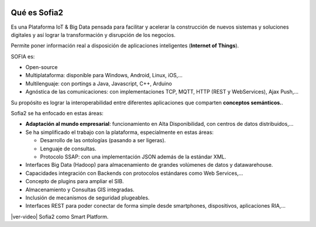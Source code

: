 .. figure::  ./images/logo_sofia2_grande.png
 :align:   center
 
Qué es Sofia2
=============

Es una Plataforma IoT & Big Data pensada para facilitar y acelerar la construcción de nuevos sistemas y soluciones digitales y así lograr la transformación y disrupción de los negocios.

Permite poner información real a disposición de aplicaciones inteligentes (**Internet of Things**).

SOFIA es:

-  Open-source

-  Multiplataforma: disponible para Windows, Android, Linux, iOS,…

-  Multilenguaje: con portings a Java, Javascript, C++, Arduino

-  Agnóstica de las comunicaciones: con implementaciones TCP, MQTT, HTTP (REST y WebServices), Ajax Push,…

Su propósito es lograr la interoperabilidad entre diferentes aplicaciones que comparten **conceptos semánticos.**.


Sofia2 se ha enfocado en estas áreas:

-  **Adaptación al mundo empresarial**: funcionamiento en Alta Disponibilidad, con centros de datos distribuidos,…

-  Se ha simplificado el trabajo con la plataforma, especialmente en estas áreas:

   -  Desarrollo de las ontologías (pasando a ser ligeras).

   -  Lenguaje de consultas.

   -  Protocolo SSAP: con una implementación JSON además de la estándar XML.

-  Interfaces Big Data (Hadoop) para almacenamiento de grandes volúmenes de datos y datawarehouse.

-  Capacidades integración con Backends con protocolos estándares como Web Services,…

-  Concepto de plugins para ampliar el SIB.

-  Almacenamiento y Consultas GIS integradas.

-  Inclusión de mecanismos de seguridad plugeables.

-  Interfaces REST para poder conectar de forma simple desde smartphones, dispositivos, aplicaciones RIA,…



|ver-video| Sofia2 como Smart Platform.


.. |ver-video| .. image:: ./images//youtube.png
   :target: https://www.youtube.com/watch?v=BWZPfR0EfmY

